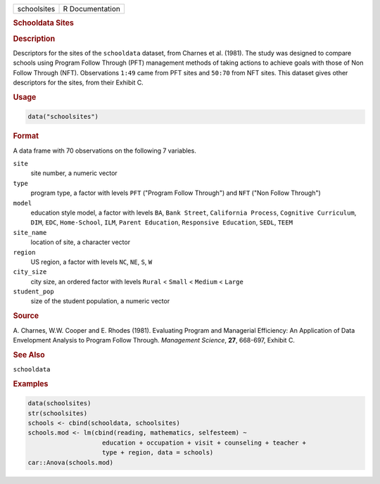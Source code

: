 .. container::

   .. container::

      =========== ===============
      schoolsites R Documentation
      =========== ===============

      .. rubric:: Schooldata Sites
         :name: schooldata-sites

      .. rubric:: Description
         :name: description

      Descriptors for the sites of the ``schooldata`` dataset, from
      Charnes et al. (1981). The study was designed to compare schools
      using Program Follow Through (PFT) management methods of taking
      actions to achieve goals with those of Non Follow Through (NFT).
      Observations ``1:49`` came from PFT sites and ``50:70`` from NFT
      sites. This dataset gives other descriptors for the sites, from
      their Exhibit C.

      .. rubric:: Usage
         :name: usage

      .. code:: R

         data("schoolsites")

      .. rubric:: Format
         :name: format

      A data frame with 70 observations on the following 7 variables.

      ``site``
         site number, a numeric vector

      ``type``
         program type, a factor with levels ``PFT`` ("Program Follow
         Through") and ``NFT`` ("Non Follow Through")

      ``model``
         education style model, a factor with levels ``BA``,
         ``Bank Street``, ``California Process``,
         ``Cognitive Curriculum``, ``DIM``, ``EDC``, ``Home-School``,
         ``ILM``, ``Parent Education``, ``Responsive Education``,
         ``SEDL``, ``TEEM``

      ``site_name``
         location of site, a character vector

      ``region``
         US region, a factor with levels ``NC``, ``NE``, ``S``, ``W``

      ``city_size``
         city size, an ordered factor with levels ``Rural`` < ``Small``
         < ``Medium`` < ``Large``

      ``student_pop``
         size of the student population, a numeric vector

      .. rubric:: Source
         :name: source

      A. Charnes, W.W. Cooper and E. Rhodes (1981). Evaluating Program
      and Managerial Efficiency: An Application of Data Envelopment
      Analysis to Program Follow Through. *Management Science*, **27**,
      668-697, Exhibit C.

      .. rubric:: See Also
         :name: see-also

      ``schooldata``

      .. rubric:: Examples
         :name: examples

      .. code:: R

         data(schoolsites)
         str(schoolsites)
         schools <- cbind(schooldata, schoolsites)
         schools.mod <- lm(cbind(reading, mathematics, selfesteem) ~
                             education + occupation + visit + counseling + teacher +
                             type + region, data = schools)
         car::Anova(schools.mod)
